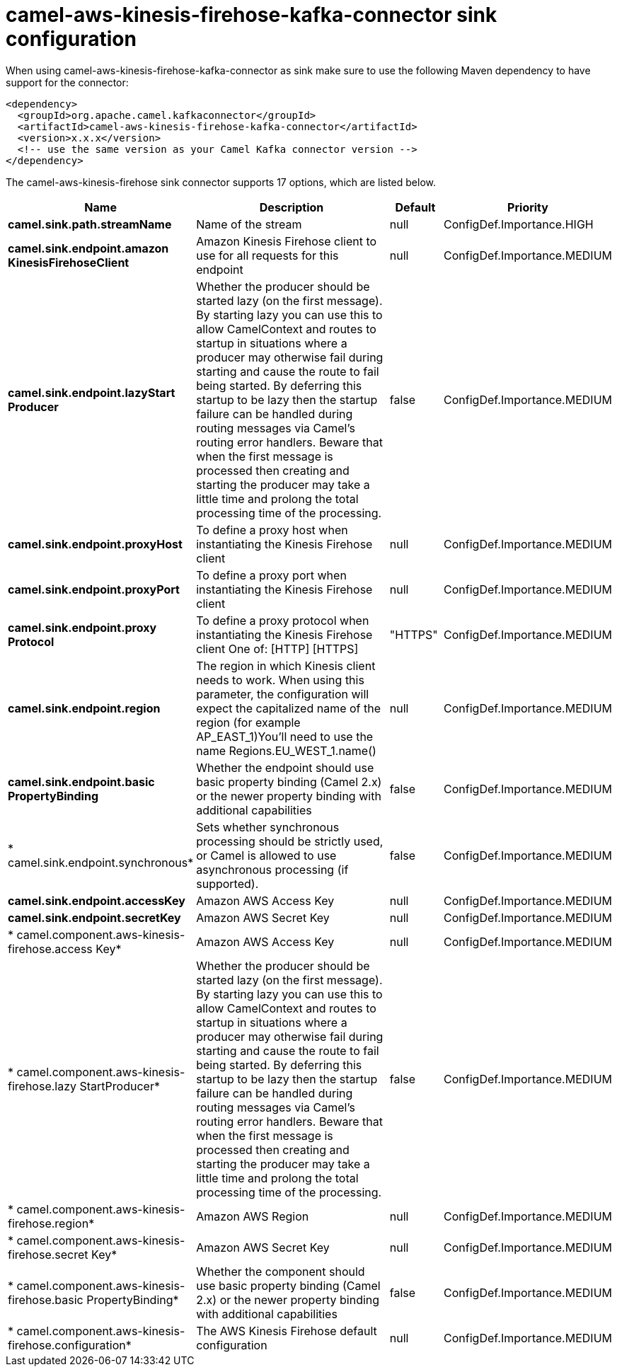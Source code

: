 // kafka-connector options: START
[[camel-aws-kinesis-firehose-kafka-connector-sink]]
= camel-aws-kinesis-firehose-kafka-connector sink configuration

When using camel-aws-kinesis-firehose-kafka-connector as sink make sure to use the following Maven dependency to have support for the connector:

[source,xml]
----
<dependency>
  <groupId>org.apache.camel.kafkaconnector</groupId>
  <artifactId>camel-aws-kinesis-firehose-kafka-connector</artifactId>
  <version>x.x.x</version>
  <!-- use the same version as your Camel Kafka connector version -->
</dependency>
----


The camel-aws-kinesis-firehose sink connector supports 17 options, which are listed below.



[width="100%",cols="2,5,^1,2",options="header"]
|===
| Name | Description | Default | Priority
| *camel.sink.path.streamName* | Name of the stream | null | ConfigDef.Importance.HIGH
| *camel.sink.endpoint.amazon KinesisFirehoseClient* | Amazon Kinesis Firehose client to use for all requests for this endpoint | null | ConfigDef.Importance.MEDIUM
| *camel.sink.endpoint.lazyStart Producer* | Whether the producer should be started lazy (on the first message). By starting lazy you can use this to allow CamelContext and routes to startup in situations where a producer may otherwise fail during starting and cause the route to fail being started. By deferring this startup to be lazy then the startup failure can be handled during routing messages via Camel's routing error handlers. Beware that when the first message is processed then creating and starting the producer may take a little time and prolong the total processing time of the processing. | false | ConfigDef.Importance.MEDIUM
| *camel.sink.endpoint.proxyHost* | To define a proxy host when instantiating the Kinesis Firehose client | null | ConfigDef.Importance.MEDIUM
| *camel.sink.endpoint.proxyPort* | To define a proxy port when instantiating the Kinesis Firehose client | null | ConfigDef.Importance.MEDIUM
| *camel.sink.endpoint.proxy Protocol* | To define a proxy protocol when instantiating the Kinesis Firehose client One of: [HTTP] [HTTPS] | "HTTPS" | ConfigDef.Importance.MEDIUM
| *camel.sink.endpoint.region* | The region in which Kinesis client needs to work. When using this parameter, the configuration will expect the capitalized name of the region (for example AP_EAST_1)You'll need to use the name Regions.EU_WEST_1.name() | null | ConfigDef.Importance.MEDIUM
| *camel.sink.endpoint.basic PropertyBinding* | Whether the endpoint should use basic property binding (Camel 2.x) or the newer property binding with additional capabilities | false | ConfigDef.Importance.MEDIUM
| * camel.sink.endpoint.synchronous* | Sets whether synchronous processing should be strictly used, or Camel is allowed to use asynchronous processing (if supported). | false | ConfigDef.Importance.MEDIUM
| *camel.sink.endpoint.accessKey* | Amazon AWS Access Key | null | ConfigDef.Importance.MEDIUM
| *camel.sink.endpoint.secretKey* | Amazon AWS Secret Key | null | ConfigDef.Importance.MEDIUM
| * camel.component.aws-kinesis-firehose.access Key* | Amazon AWS Access Key | null | ConfigDef.Importance.MEDIUM
| * camel.component.aws-kinesis-firehose.lazy StartProducer* | Whether the producer should be started lazy (on the first message). By starting lazy you can use this to allow CamelContext and routes to startup in situations where a producer may otherwise fail during starting and cause the route to fail being started. By deferring this startup to be lazy then the startup failure can be handled during routing messages via Camel's routing error handlers. Beware that when the first message is processed then creating and starting the producer may take a little time and prolong the total processing time of the processing. | false | ConfigDef.Importance.MEDIUM
| * camel.component.aws-kinesis-firehose.region* | Amazon AWS Region | null | ConfigDef.Importance.MEDIUM
| * camel.component.aws-kinesis-firehose.secret Key* | Amazon AWS Secret Key | null | ConfigDef.Importance.MEDIUM
| * camel.component.aws-kinesis-firehose.basic PropertyBinding* | Whether the component should use basic property binding (Camel 2.x) or the newer property binding with additional capabilities | false | ConfigDef.Importance.MEDIUM
| * camel.component.aws-kinesis-firehose.configuration* | The AWS Kinesis Firehose default configuration | null | ConfigDef.Importance.MEDIUM
|===
// kafka-connector options: END
